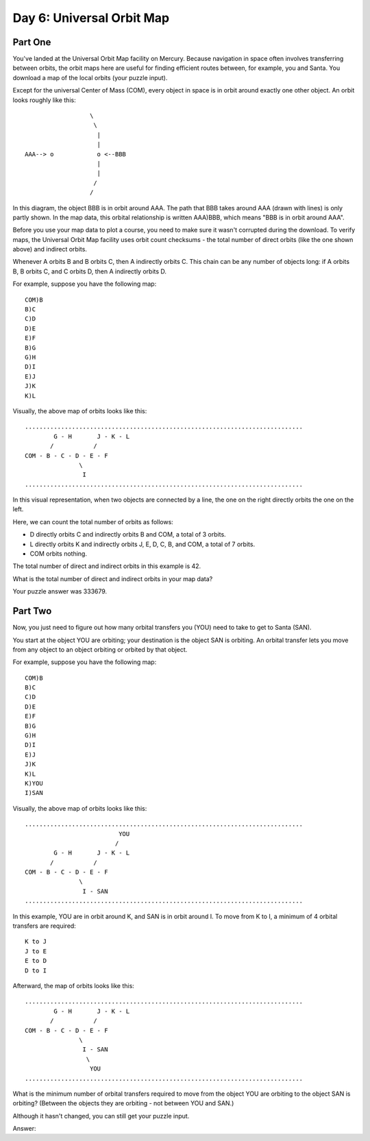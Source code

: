 ================================================================================
  Day 6: Universal Orbit Map
================================================================================


Part One
================================================================================

You've landed at the Universal Orbit Map facility on Mercury. Because navigation
in space often involves transferring between orbits, the orbit maps here are
useful for finding efficient routes between, for example, you and Santa. You
download a map of the local orbits (your puzzle input).

Except for the universal Center of Mass (COM), every object in space is in orbit
around exactly one other object. An orbit looks roughly like this::

                      \
                       \
                        |
                        |
    AAA--> o            o <--BBB
                        |
                        |
                       /
                      /

In this diagram, the object BBB is in orbit around AAA. The path that BBB takes
around AAA (drawn with lines) is only partly shown. In the map data, this orbital
relationship is written AAA)BBB, which means "BBB is in orbit around AAA".

Before you use your map data to plot a course, you need to make sure it wasn't
corrupted during the download. To verify maps, the Universal Orbit Map facility
uses orbit count checksums - the total number of direct orbits (like the one
shown above) and indirect orbits.

Whenever A orbits B and B orbits C, then A indirectly orbits C. This chain can be
any number of objects long: if A orbits B, B orbits C, and C orbits D, then A
indirectly orbits D.

For example, suppose you have the following map::

    COM)B
    B)C
    C)D
    D)E
    E)F
    B)G
    G)H
    D)I
    E)J
    J)K
    K)L

Visually, the above map of orbits looks like this::

    .............................................................................
            G - H       J - K - L
           /           /
    COM - B - C - D - E - F
                   \
                    I
    .............................................................................

In this visual representation, when two objects are connected by a line, the one
on the right directly orbits the one on the left.

Here, we can count the total number of orbits as follows:

- D directly orbits C and indirectly orbits B and COM, a total of 3 orbits.
- L directly orbits K and indirectly orbits J, E, D, C, B, and COM, a total of 7
  orbits.
- COM orbits nothing.

The total number of direct and indirect orbits in this example is 42.

What is the total number of direct and indirect orbits in your map data?

Your puzzle answer was 333679.


Part Two
================================================================================

Now, you just need to figure out how many orbital transfers you (YOU) need to
take to get to Santa (SAN).

You start at the object YOU are orbiting; your destination is the object SAN is
orbiting. An orbital transfer lets you move from any object to an object orbiting
or orbited by that object.

For example, suppose you have the following map::

    COM)B
    B)C
    C)D
    D)E
    E)F
    B)G
    G)H
    D)I
    E)J
    J)K
    K)L
    K)YOU
    I)SAN

Visually, the above map of orbits looks like this::

    .............................................................................
                              YOU
                             /
            G - H       J - K - L
           /           /
    COM - B - C - D - E - F
                   \
                    I - SAN
    .............................................................................

In this example, YOU are in orbit around K, and SAN is in orbit around I. To move
from K to I, a minimum of 4 orbital transfers are required::

    K to J
    J to E
    E to D
    D to I

Afterward, the map of orbits looks like this::

    .............................................................................
            G - H       J - K - L
           /           /
    COM - B - C - D - E - F
                   \
                    I - SAN
                     \
                      YOU
    .............................................................................

What is the minimum number of orbital transfers required to move from the object
YOU are orbiting to the object SAN is orbiting? (Between the objects they are
orbiting - not between YOU and SAN.)

Although it hasn't changed, you can still get your puzzle input.

Answer:

